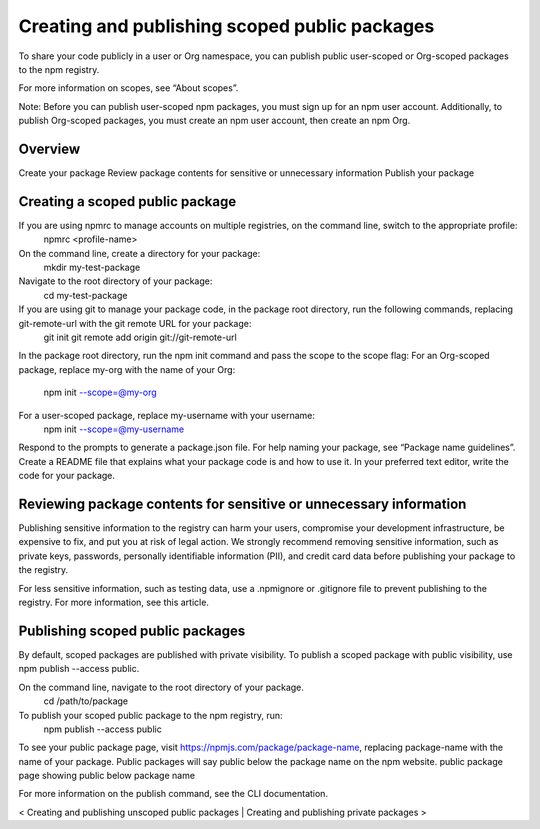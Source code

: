 Creating and publishing scoped public packages
===================================================

To share your code publicly in a user or Org namespace, you can publish public user-scoped or Org-scoped packages to the npm registry.

For more information on scopes, see “About scopes”.

Note: Before you can publish user-scoped npm packages, you must sign up for an npm user account. Additionally, to publish Org-scoped packages, you must create an npm user account, then create an npm Org.

Overview
-------------------------------------------------------

Create your package
Review package contents for sensitive or unnecessary information
Publish your package

Creating a scoped public package
-------------------------------------------------------

If you are using npmrc to manage accounts on multiple registries, on the command line, switch to the appropriate profile:
 npmrc <profile-name>
On the command line, create a directory for your package:
 mkdir my-test-package
Navigate to the root directory of your package:
 cd my-test-package
If you are using git to manage your package code, in the package root directory, run the following commands, replacing git-remote-url with the git remote URL for your package:
 git init
 git remote add origin git://git-remote-url
In the package root directory, run the npm init command and pass the scope to the scope flag:
For an Org-scoped package, replace my-org with the name of your Org:
 npm init --scope=@my-org
For a user-scoped package, replace my-username with your username:
 npm init --scope=@my-username
Respond to the prompts to generate a package.json file. For help naming your package, see “Package name guidelines”.
Create a README file that explains what your package code is and how to use it.
In your preferred text editor, write the code for your package.

Reviewing package contents for sensitive or unnecessary information
-------------------------------------------------------

Publishing sensitive information to the registry can harm your users, compromise your development infrastructure, be expensive to fix, and put you at risk of legal action. We strongly recommend removing sensitive information, such as private keys, passwords, personally identifiable information (PII), and credit card data before publishing your package to the registry.

For less sensitive information, such as testing data, use a .npmignore or .gitignore file to prevent publishing to the registry. For more information, see this article.

Publishing scoped public packages
-------------------------------------------------------

By default, scoped packages are published with private visibility. To publish a scoped package with public visibility, use npm publish --access public.

On the command line, navigate to the root directory of your package.
 cd /path/to/package
To publish your scoped public package to the npm registry, run:
 npm publish --access public
To see your public package page, visit https://npmjs.com/package/package-name, replacing package-name with the name of your package. Public packages will say public below the package name on the npm website.
public package page showing public below package name

For more information on the publish command, see the CLI documentation.

< Creating and publishing unscoped public packages | Creating and publishing private packages >
